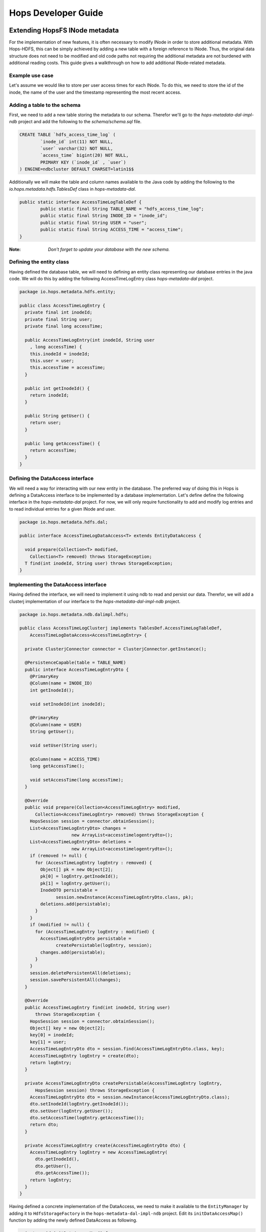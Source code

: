 ********************
Hops Developer Guide
********************


Extending HopsFS INode metadata 
-------------------------------

For the implementation of new features, it is often necessary to modify INode in order to store additional metadata. With Hops-HDFS, this can be simply achieved by adding a new table with a foreign reference to INode. Thus, the original data structure does not need to be modified and old code paths not requiring the additional metadata are not burdened with additional reading costs. This guide gives a walkthrough on how to add additional INode-related metadata.

Example use case
~~~~~~~~~~~~~~~~

Let's assume we would like to store per user access times for each INode. To do this, we need to store the id of the inode, the name of the user and the timestamp representing the most recent access.

Adding a table to the schema
~~~~~~~~~~~~~~~~~~~~~~~~~~~~

First, we need to add a new table storing the metadata to our schema. Therefor we'll go to the *hops-metadata-dal-impl-ndb* project and add the following to the *schema/schema.sql* file.

.. code-block:: sql
		
	CREATE TABLE `hdfs_access_time_log` (
		`inode_id` int(11) NOT NULL,
		`user` varchar(32) NOT NULL,
		`access_time` bigint(20) NOT NULL,
		PRIMARY KEY (`inode_id` , `user`)
	) ENGINE=ndbcluster DEFAULT CHARSET=latin1$$


Additionally we will make the table and column names available to the Java code by adding the following to the *io.hops.metadata.hdfs.TablesDef* class in *hops-metadata-dal*.

.. code-block:: java

	public static interface AccessTimeLogTableDef {
		public static final String TABLE_NAME = "hdfs_access_time_log";
		public static final String INODE_ID = "inode_id";
		public static final String USER = "user";
		public static final String ACCESS_TIME = "access_time";
	}


:Note: `Don't forget to update your database with the new schema.`

Defining the entity class
~~~~~~~~~~~~~~~~~~~~~~~~~

Having defined the database table, we will need to defining an entity class representing our database entries in the java code. We will do this by adding the following AccessTimeLogEntry class *hops-metadata-dal* project.

.. code-block:: java

    package io.hops.metadata.hdfs.entity;
    
    public class AccessTimeLogEntry {
      private final int inodeId;
      private final String user;
      private final long accessTime;
    
      public AccessTimeLogEntry(int inodeId, String user
        , long accessTime) {
        this.inodeId = inodeId;
        this.user = user;
        this.accessTime = accessTime;
      }
    
      public int getInodeId() {
        return inodeId;
      }
    
      public String getUser() {
        return user;
      }
    
      public long getAccessTime() {
        return accessTime;
      }
    }

Defining the DataAccess interface
~~~~~~~~~~~~~~~~~~~~~~~~~~~~~~~~~

We will need a way for interacting with our new entity in the database. The preferred way of doing this in Hops is defining a DataAccess interface to be implemented by a database implementation. Let's define define the following interface in the *hops-metadata-dal* project. For now, we will only require functionality to add and modify log entries and to read individual entries for a given INode and user.


.. code-block:: java

    package io.hops.metadata.hdfs.dal;
    
    public interface AccessTimeLogDataAccess<T> extends EntityDataAccess {
    
      void prepare(Collection<T> modified, 
        Collection<T> removed) throws StorageException;
      T find(int inodeId, String user) throws StorageException;
    }


Implementing the DataAccess interface
~~~~~~~~~~~~~~~~~~~~~~~~~~~~~~~~~~~~~

Having defined the interface, we will need to implement it using ndb to read and persist our data. Therefor, we will add a clusterj implementation of our interface to the *hops-metadata-dal-impl-ndb* project.

.. code-block:: java
		
    package io.hops.metadata.ndb.dalimpl.hdfs;
    
    public class AccessTimeLogClusterj implements TablesDef.AccessTimeLogTableDef,
        AccessTimeLogDataAccess<AccessTimeLogEntry> {
    
      private ClusterjConnector connector = ClusterjConnector.getInstance();
    
      @PersistenceCapable(table = TABLE_NAME)
      public interface AccessTimeLogEntryDto {
        @PrimaryKey
        @Column(name = INODE_ID)
        int getInodeId();
    
        void setInodeId(int inodeId);
    
        @PrimaryKey
        @Column(name = USER)
        String getUser();
    
        void setUser(String user);
    
        @Column(name = ACCESS_TIME)
        long getAccessTime();
    
        void setAccessTime(long accessTime);
      }
    
      @Override
      public void prepare(Collection<AccessTimeLogEntry> modified,
          Collection<AccessTimeLogEntry> removed) throws StorageException {
        HopsSession session = connector.obtainSession();
        List<AccessTimeLogEntryDto> changes =
                        new ArrayList<accesstimelogentrydto>();
        List<AccessTimeLogEntryDto> deletions = 
                        new ArrayList<accesstimelogentrydto>();
        if (removed != null) {
          for (AccessTimeLogEntry logEntry : removed) {
            Object[] pk = new Object[2];
            pk[0] = logEntry.getInodeId();
            pk[1] = logEntry.getUser();
            InodeDTO persistable = 
                  session.newInstance(AccessTimeLogEntryDto.class, pk);
            deletions.add(persistable);
          }
        }
        if (modified != null) {
          for (AccessTimeLogEntry logEntry : modified) {
            AccessTimeLogEntryDto persistable = 
                  createPersistable(logEntry, session);
            changes.add(persistable);
          }
        }
        session.deletePersistentAll(deletions);
        session.savePersistentAll(changes);
      }
    
      @Override
      public AccessTimeLogEntry find(int inodeId, String user) 
          throws StorageException {
        HopsSession session = connector.obtainSession();
        Object[] key = new Object[2];
        key[0] = inodeId;
        key[1] = user;
        AccessTimeLogEntryDto dto = session.find(AccessTimeLogEntryDto.class, key);
        AccessTimeLogEntry logEntry = create(dto);
        return logEntry;
      }
    
      private AccessTimeLogEntryDto createPersistable(AccessTimeLogEntry logEntry, 
          HopsSession session) throws StorageException {
        AccessTimeLogEntryDto dto = session.newInstance(AccessTimeLogEntryDto.class);
        dto.setInodeId(logEntry.getInodeId());
        dto.setUser(logEntry.getUser());
        dto.setAccessTime(logEntry.getAccessTime());
        return dto;
      }
    
      private AccessTimeLogEntry create(AccessTimeLogEntryDto dto) {
        AccessTimeLogEntry logEntry = new AccessTimeLogEntry(
          dto.getInodeId(), 
          dto.getUser(), 
          dto.getAccessTime());
        return logEntry;
      }
    }

  

Having defined a concrete implementation of the DataAccess, we need to make it available to the ``EntityManager`` by adding it to ``HdfsStorageFactory`` in the ``hops-metadata-dal-impl-ndb`` project. Edit its ``initDataAccessMap()`` function by adding the newly defined DataAccess as following.

.. code-block:: java
		
    private void initDataAccessMap() {
      [...]
      dataAccessMap.put(AccessTimeLogDataAccess.class, new AccessTimeLogClusterj());
    }


Implementing the EntityContext
~~~~~~~~~~~~~~~~~~~~~~~~~~~~~~

Hops-HDFS uses context objects to cache the state of entities during transactions before persisting them in the database during the commit phase. We will need to implement such a context for our new entity in the *hops* project.


.. code-block:: java
		
    package io.hops.transaction.context;
    
    public class AccessTimeLogContext extends 
              BaseEntityContext<Object, AccessTimeLogEntry> {
      private final AccessTimeLogDataAccess<AccessTimeLogEntry> dataAccess;
    
      /* Finder to be passed to the EntityManager */
      public enum Finder implements FinderType<AccessTimeLogEntry> {
        ByInodeIdAndUser;
    
        @Override
        public Class getType() {
          return AccessTimeLogEntry.class;
        }
    
        @Override
        public Annotation getAnnotated() {
          switch (this) {
            case ByInodeIdAndUser:
              return Annotation.PrimaryKey;
            default:
              throw new IllegalStateException();
          }
        }
      }
    
      /* 
       * Our entity uses inode id and user as a composite key.
       * Hence, we need to implement a composite key class.
       */
      private class Key {
        int inodeId;
        String user;
    
        public Key(int inodeId, String user) {
          this.inodeId = inodeId;
          this.user = user;
        }
    
        @Override
        public boolean equals(Object o) {
          if (this == o) {
            return true;
          }
          if (o == null || getClass() != o.getClass()) {
            return false;
          }
    
          Key key = (Key) o;
    
          if (inodeId != key.inodeId) {
            return false;
          }
          return user.equals(key.user);
        }
    
        @Override
        public int hashCode() {
          int result = inodeId;
          result = 31 * result + user.hashCode();
          return result;
        }
    
        @Override
        public String toString() {
          return "Key{" +
              "inodeId=" + inodeId +
              ", user='" + user + '\'' +
            '}';
        }
      }
    
      public AccessTimeLogContext(AccessTimeLogDataAccess<AccessTimeLogEntry> 
        dataAccess) {
        this.dataAccess = dataAccess;
      }
    
      @Override
      Object getKey(AccessTimeLogEntry logEntry) {
        return new Key(logEntry.getInodeId(), logEntry.getUser());
      }
    
      @Override
      public void prepare(TransactionLocks tlm)
          throws TransactionContextException, StorageException {
        Collection<AccessTimeLogEntry> modified =
            new ArrayList<AccessTimeLogEntry>(getModified());
        modified.addAll(getAdded());
        dataAccess.prepare(modified, getRemoved());
      }
    
      @Override
      public AccessTimeLogEntry find(FinderType<AccessTimeLogEntry> finder,
          Object... params) throws TransactionContextException, 
          StorageException {
        Finder afinder = (Finder) finder;
        switch (afinder) {
          case ByInodeIdAndUser:
            return findByPrimaryKey(afinder, params);
        }
        throw new UnsupportedOperationException(UNSUPPORTED_FINDER);
      }
    
      private AccessTimeLogEntry findByPrimaryKey(Finder finder, Object[] params)
          throws StorageCallPreventedException, StorageException {
        final int inodeId = (Integer) params[0];
        final String user = (String) params[1];
        Key key = new Key(inodeId, user);
        AccessTimeLogEntry result;
        if (contains(key)) {
          result = get(key);  // Get it from the cache
          hit(finder, result, params);
        } else {
          aboutToAccessStorage(finder, params); // Throw an exception 
                                 //if reading after the reading phase
          result = dataAccess.find(inodeId, user); // Fetch the value
          gotFromDB(key, result); // Put the new value into the cache
          miss(finder, result, params);
        }
        return result;
      }
    }


Having defined an ``EntityContext``, we need to make it available through the EntityManger by adding it to the ``HdfsStorageFactory`` in the ``hops`` project by modifying it as follows.

.. code-block:: java
		
    private static ContextInitializer getContextInitializer() {
      return new ContextInitializer() {
        @Override
        public Map<Class, EntityContext> createEntityContexts() {
          Map<Class, EntityContext> entityContexts = 
                            new HashMap<class, entitycontext="">();
          [...]
          
          entityContexts.put(AccessTimeLogEntry.class, new AccessTimeLogContext(
            (AccessLogDataAccess) getDataAccess(AccessTimeLogDataAccess.class)));
          return entityContexts;
        }  
      }
    }


Using custom locks
~~~~~~~~~~~~~~~~~~

YOur metadata extension relies on the inode object to be correctly locked in order to prevent concurrent modifications. However, it might be necessary to modify attributes without locking the INode in advance. In that case, one needs to add a new lock type. A good place to get started with this is looking at the ``Lock``, ``HdfsTransactionLocks``, ``LockFactory`` and ``HdfsTransactionalLockAcquirer`` classes in the ``hops`` project.


Erasure Coding
--------------


HopsFS provides erasure coding functionality in order to decrease storage costs without the loss of high-availability. Hops offers a powerful, on a per file basis configurable, erasure coding API. Codes can be freely configured and different configurations can be applied to different files. Given that Hops monitors your erasure-coded files directly in the NameNode, maximum control over encoded files is guaranteed. This page explains how to configure and use the erasure coding functionality of Hops. Apache HDFS stores 3 copies of your data to provide high-availability. So, 1 petabyte of data actually requires 3 petabytes of storage. For many organizations, this results in enormous storage costs. HopsFS also supports erasure coding to reduce the storage required by by 44% compared to HDFS, while still providing high-availability for your data.


Java API
~~~~~~~~

The erasure coding API is exposed to the client through the DistributedFileSystem class. The following sections give examples on how to use its functionality. Note that the following examples rely on erasure coding being properly configured. Information about how to do this can be found in :ref:`erasure-coding-configuration`.


Creation of Encoded Files
~~~~~~~~~~~~~~~~~~~~~~~~~

The erasure coding API offers the ability to request the encoding of a file while being created. Doing so has the benefit that file blocks can initially be placed in a way that the meets placements constraints for erasure-coded files without needing to rewrite them during the encoding process. The actual encoding process will take place asynchronously on the cluster.

.. code-block:: java

	Configuration conf = new Configuration();
	DistributedFileSystem dfs = (DistributedFileSystem) FileSystem.get(conf);
	// Use the configured "src" codec and reduce 
	// the replication to 1 after successful encoding
	EncodingPolicy policy = new EncodingPolicy("src" /* Codec id as configured */,
	                        (short) 1);
	// Create the file with the given policy and 
	// write it with an initial replication of 2
	FSDataOutputStream out = dfs.create(path, (short) 2,  policy);
	// Write some data to the stream and close it as usual
	out.close();
	// Done. The encoding will be executed asynchronously 
	// as soon as resources are available.


Multiple versions of the create function complementing the original versions with erasure coding functionality exist. For more information please refer to the class documentation.

Encoding of Existing Files
~~~~~~~~~~~~~~~~~~~~~~~~~~

The erasure coding API offers the ability to request the encoding for existing files. A replication factor to be applied after successfully encoding the file can be supplied as well as the desired codec. The actual encoding process will take place asynchronously on the cluster.

.. code-block:: java

	Configuration conf = new Configuration();
	DistributedFileSystem dfs = (DistributedFileSystem) FileSystem.get(conf);
	String path = "/testFile";
	// Use the configured "src" codec and reduce the replication to 1
	// after successful encoding
	EncodingPolicy policy = new EncodingPolicy("src" /* Codec id as configured */,
	                                 (short) 1);
	// Request the asynchronous encoding of the file
	dfs.encodeFile(path, policy);
	// Done. The encoding will be executed asynchronously 
	// as soon as resources are available.


Reverting To Replication Only
~~~~~~~~~~~~~~~~~~~~~~~~~~~~~
The erasure coding API allows to revert the encoding and to default to replication only. A replication factor can be supplied and is guaranteed to be reached before deleting any parity information.

.. code-block:: java

	Configuration conf = new Configuration();
	DistributedFileSystem dfs = (DistributedFileSystem) FileSystem.get(conf);
	// The path to an encoded file
	String path = "/testFile";
	// Request the asynchronous revocation process and 
	// set the replication factor to be applied
	 dfs.revokeEncoding(path, (short) 2);
	// Done. The file will be replicated asynchronously and 
	// its parity will be deleted subsequently.


Deletion Of Encoded Files
~~~~~~~~~~~~~~~~~~~~~~~~~

Deletion of encoded files does not require any special care. The system will automatically take care of deletion of any additionally stored information.


.. _Apache Hadoop: http://hadoop.apache.org/releases.html
.. _Hadoop configuration parameters: http://hadoop.apache.org/docs/current/hadoop-project-dist/hadoop-hdfs/hdfs-default.xml
.. _service: http://link.springer.com/chapter/10.1007%2F978-3-319-19129-4_13

